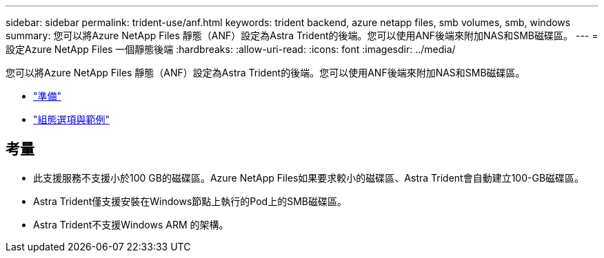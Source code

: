 ---
sidebar: sidebar 
permalink: trident-use/anf.html 
keywords: trident backend, azure netapp files, smb volumes, smb, windows 
summary: 您可以將Azure NetApp Files 靜態（ANF）設定為Astra Trident的後端。您可以使用ANF後端來附加NAS和SMB磁碟區。 
---
= 設定Azure NetApp Files 一個靜態後端
:hardbreaks:
:allow-uri-read: 
:icons: font
:imagesdir: ../media/


您可以將Azure NetApp Files 靜態（ANF）設定為Astra Trident的後端。您可以使用ANF後端來附加NAS和SMB磁碟區。

* link:anf-prep.html["準備"]
* link:anf-examples.html["組態選項與範例"]




== 考量

* 此支援服務不支援小於100 GB的磁碟區。Azure NetApp Files如果要求較小的磁碟區、Astra Trident會自動建立100-GB磁碟區。
* Astra Trident僅支援安裝在Windows節點上執行的Pod上的SMB磁碟區。
* Astra Trident不支援Windows ARM 的架構。

